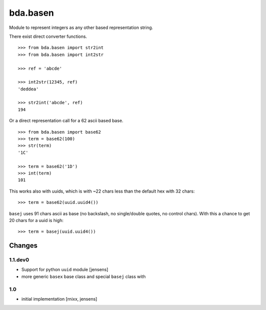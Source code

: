 =========
bda.basen
=========

Module to represent integers as any other based representation string.

There exist direct converter functions.

::

    >>> from bda.basen import str2int
    >>> from bda.basen import int2str

    >>> ref = 'abcde'

    >>> int2str(12345, ref)
    'deddea'

    >>> str2int('abcde', ref)
    194

Or a direct representation call for a 62 ascii based base.

::

    >>> from bda.basen import base62
    >>> term = base62(100)
    >>> str(term)
    '1C'

    >>> term = base62('1D')
    >>> int(term)
    101

This works also with uuids, which is with ~22 chars less than the default hex with 32 chars::

    >>> term = base62(uuid.uuid4())

``basej`` uses 91 chars ascii as base (no backslash, no single/double quotes, no control chars).
With this a chance to get 20 chars for a uuid is high::

    >>> term = basej(uuid.uuid4())



Changes
=======

1.1.dev0
--------

- Support for python ``uuid`` module [jensens]

- more generic ``basex`` base class and special ``basej`` class with

1.0
---

- initial implementation [rnixx, jensens]
